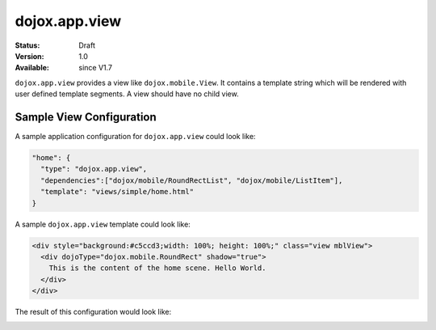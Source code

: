.. _dojox/app/view:

dojox.app.view
==============

:Status: Draft
:Version: 1.0
:Available: since V1.7

``dojox.app.view`` provides a view like ``dojox.mobile.View``. It contains a template string which will be rendered with user defined template segments. A view should have no child view.

Sample View Configuration
-------------------------
A sample application configuration for ``dojox.app.view`` could look like:

.. code-block :: javascript

  "home": {
    "type": "dojox.app.view",
    "dependencies":["dojox/mobile/RoundRectList", "dojox/mobile/ListItem"],
    "template": "views/simple/home.html"
  }

A sample ``dojox.app.view`` template could look like:

.. code-block :: html

  <div style="background:#c5ccd3;width: 100%; height: 100%;" class="view mblView">
    <div dojoType="dojox.mobile.RoundRect" shadow="true">
      This is the content of the home scene. Hello World.
    </div>
  </div>

The result of this configuration would look like:

.. image :: ./pic.png
